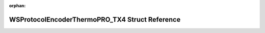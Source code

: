 .. meta::4ec6c64930f9b93a6c7060e0f16e187641901e598aef99eab357d60afca85a5c60f7210ec52d4def0a1d903472cc936d08fd5e0ca2aaad0d8ea4815b55ca04f8

:orphan:

.. title:: Flipper Zero Firmware: WSProtocolEncoderThermoPRO_TX4 Struct Reference

WSProtocolEncoderThermoPRO\_TX4 Struct Reference
================================================

.. container:: doxygen-content

   
   .. raw:: html
     :file: struct_w_s_protocol_encoder_thermo_p_r_o___t_x4.html
